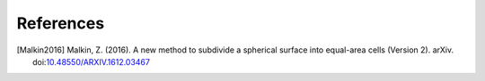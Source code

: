 References
==========

.. [Malkin2016] Malkin, Z. (2016). A new method to subdivide a spherical surface into equal-area cells (Version 2). arXiv. doi:`10.48550/ARXIV.1612.03467 <https://doi.org/10.48550/ARXIV.1612.03467>`__

